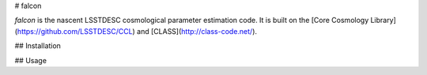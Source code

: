 # falcon

`falcon` is the nascent LSSTDESC cosmological parameter estimation code. It is built on the [Core Cosmology Library](https://github.com/LSSTDESC/CCL) and [CLASS](http://class-code.net/).

## Installation

## Usage
